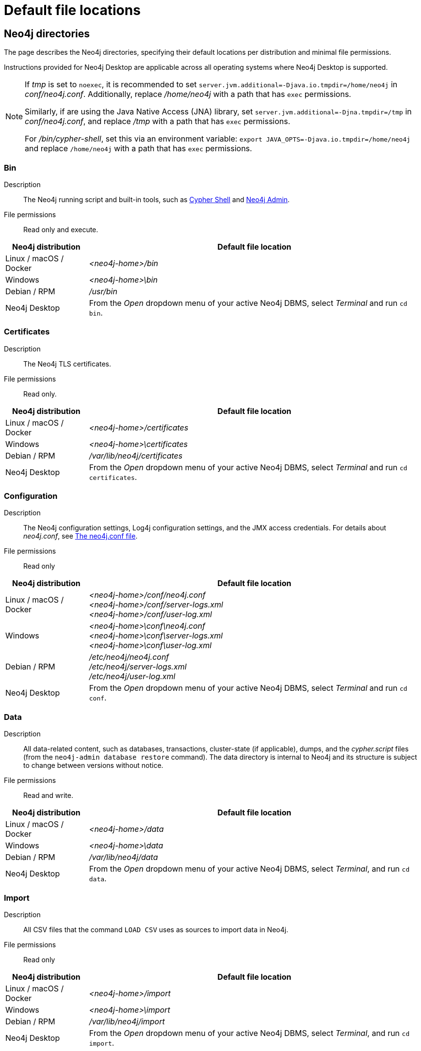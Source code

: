 :description: An overview of where files are stored in the different Neo4j distributions, and the necessary file permissions for running Neo4j.

[[file-locations]]
= Default file locations

[[neo4j-directories]]
== Neo4j directories

The page describes the Neo4j directories, specifying their default locations per distribution and minimal file permissions.

Instructions provided for Neo4j Desktop are applicable across all operating systems where Neo4j Desktop is supported.

[NOTE]
====
If  _tmp_ is set to `noexec`, it is recommended to set `server.jvm.additional=-Djava.io.tmpdir=/home/neo4j` in _conf/neo4j.conf_.
Additionally, replace _/home/neo4j_ with a path that has `exec` permissions.

Similarly, if are using the Java Native Access (JNA) library, set `server.jvm.additional=-Djna.tmpdir=/tmp` in _conf/neo4j.conf_, and replace _/tmp_ with a path that has `exec` permissions.

For _/bin/cypher-shell_, set this via an environment variable: `export JAVA_OPTS=-Djava.io.tmpdir=/home/neo4j` and replace `/home/neo4j` with a path that has `exec` permissions.
====

[[neo4j-bin]]
=== Bin

Description:: The Neo4j running script and built-in tools, such as xref:tools/cypher-shell.adoc[Cypher Shell] and xref:tools/neo4j-admin/index.adoc[Neo4j Admin].

File permissions:: Read only and execute.

[cols="1,4", options="header"]
|===
| Neo4j distribution
| Default file location

| Linux / macOS / Docker | _<neo4j-home>/bin_
| Windows | _<neo4j-home>\bin_
| Debian / RPM | _/usr/bin_
| Neo4j Desktop | From the _Open_ dropdown menu of your active Neo4j DBMS, select _Terminal_ and run `cd bin`.
|===

[[neo4j-certificates]]
=== Certificates

Description:: The Neo4j TLS certificates.

File permissions:: Read only.

[cols="1,4", options="header"]
|===
| Neo4j distribution
| Default file location

| Linux / macOS / Docker | _<neo4j-home>/certificates_
| Windows | _<neo4j-home>\certificates_
| Debian / RPM | _/var/lib/neo4j/certificates_
| Neo4j Desktop| From the _Open_ dropdown menu of your active Neo4j DBMS, select _Terminal_ and run `cd certificates`.
|===

[[neo4j-config]]
=== Configuration

Description:: The Neo4j configuration settings, Log4j configuration settings, and the JMX access credentials.
For details about _neo4j.conf_, see xref:configuration/neo4j-conf.adoc[The neo4j.conf file].

File permissions:: Read only

[cols="1,4", options="header"]
|===
| Neo4j distribution
| Default file location

| Linux / macOS / Docker | _<neo4j-home>/conf/neo4j.conf_ +
 _<neo4j-home>/conf/server-logs.xml_ +
 _<neo4j-home>/conf/user-log.xml_
| Windows | _<neo4j-home>\conf\neo4j.conf_ +
_<neo4j-home>\conf\server-logs.xml_ +
_<neo4j-home>\conf\user-log.xml_
| Debian / RPM | _/etc/neo4j/neo4j.conf_ +
_/etc/neo4j/server-logs.xml_ +
_/etc/neo4j/user-log.xml_
| Neo4j Desktop | From the _Open_ dropdown menu of your active Neo4j DBMS, select _Terminal_ and run `cd conf`.
|===

[[data]]
=== Data

Description:: All data-related content, such as databases, transactions, cluster-state (if applicable), dumps, and the _cypher.script_ files (from the `neo4j-admin database restore` command).
The data directory is internal to Neo4j and its structure is subject to change between versions without notice.

File permissions:: Read and write.

[cols="1,4", options="header"]
|===
| Neo4j distribution
| Default file location

| Linux / macOS / Docker | _<neo4j-home>/data_
| Windows | _<neo4j-home>\data_
| Debian / RPM | _/var/lib/neo4j/data_
| Neo4j Desktop | From the _Open_ dropdown menu of your active Neo4j DBMS, select _Terminal_, and run `cd data`.
|===

[[neo4j-import]]
=== Import

Description:: All CSV files that the command `LOAD CSV` uses as sources to import data in Neo4j.

File permissions:: Read only

[cols="1,4", options="header"]
|===
| Neo4j distribution
| Default file location

| Linux / macOS / Docker | _<neo4j-home>/import_
| Windows | _<neo4j-home>\import_
| Debian / RPM | _/var/lib/neo4j/import_
| Neo4j Desktop | From the _Open_ dropdown menu of your active Neo4j DBMS, select _Terminal_, and run `cd import`.
|===

[[neo4j-labs]]
=== Labs

Description:: Contains APOC Core.
For more information, see https://neo4j.com/docs/apoc/current/installation/[APOC User Guide -> Installation].

File permissions:: Read only.

[cols="1,4", options="header"]
|===
| Neo4j distribution
| Default file location

| Linux / macOS / Docker | _<neo4j-home>/labs_
| Windows | _<neo4j-home>\labs_
| Debian / RPM | _/var/lib/neo4j/labs_
| Neo4j Desktop | From the _Open_ dropdown menu of your active Neo4j DBMS, select _Terminal_, and run `cd labs`.
|===

[[neo4j-lib]]
=== Lib

Description:: All Neo4j dependencies.

File permissions:: Read only.

[cols="1,4", options="header"]
|===
| Neo4j distribution
| Default file location

| Linux / macOS / Docker | _<neo4j-home>/lib_
| Windows | _<neo4j-home>\lib_
| Debian / RPM | _/usr/share/neo4j/lib_
| Neo4j Desktop | From the _Open_ dropdown menu of your active Neo4j DBMS, select _Terminal_, and run `cd lib`.
|===

[[neo4j-licenses]]
=== Licenses

Description:: For storing license files from Neo4j.

File permissions:: Read only.

[cols="1,4", options="header"]
|===
| Neo4j distribution
| Default file location

| Linux / macOS / Docker | _<neo4j-home>/licenses_
| Windows | _<neo4j-home>\licenses_
| Debian / RPM | _/var/lib/neo4j/licenses_
| Neo4j Desktop | From the _Open_ dropdown menu of your active Neo4j DBMS, select _Terminal_, and run `cd licences`.
|===

[[neo4j-logs]]
=== Logs

Description:: The Neo4j log files.

File permissions:: Read and write.

[cols="1,4", options="header"]
|===
| Neo4j distribution
| Default file location

| Linux / macOS / Docker | _<neo4j-home>/logs_ footnote:[To view _neo4j.log_ in Docker, use xref:docker/mounting-volumes.adoc#docker-volumes-logs[`docker logs <containerID/name>`].]
| Windows | _<neo4j-home>\logs_
| Debian / RPM | _/var/log/neo4j/_ footnote:[To view the neo4j.log for Debian and RPM, use `journalctl --unit=neo4j`.]
| Neo4j Desktop | From the _Open_ dropdown menu of your active Neo4j DBMS, select _Terminal_, and run `cd logs`.
|===

[[neo4j-metrics]]
=== Metrics

Description:: The Neo4j built-in metrics for monitoring the Neo4j DBMS and each individual database.

File permissions:: Read and write.

[cols="1,4", options="header"]
|===
| Neo4j distribution
| Default file location

| Linux / macOS / Docker | _<neo4j-home>/metrics_
| Windows | _<neo4j-home>\metrics_
| Debian / RPM | _/var/lib/neo4j/metrics_
| Neo4j Desktop | From the _Open_ dropdown menu of your active Neo4j DBMS, select _Terminal_, and run `cd metrics`.
|===

[[neo4j-plugins]]
=== Plugins

Description:: Custom code that extends Neo4j, for example, user-defined procedures, functions, and security plugins.

File permissions:: Read only.

[cols="1,4", options="header"]
|===
| Neo4j distribution
| Default file location

| Linux / macOS / Docker | _<neo4j-home>/plugins_
| Windows | _<neo4j-home>\plugins_
| Debian / RPM | _/var/lib/neo4j/plugins_
| Neo4j Desktop | From the _Open_ dropdown menu of your active Neo4j DBMS, select _Terminal_, and run `cd plugins`.
|===

[[neo4j-products]]
=== Products

Description:: The JAR files of the Neo4j products: link:https://neo4j.com/docs/graph-data-science/current/[Graph Data Science Library], link:https://neo4j.com/docs/bloom-user-guide/current/[Neo4j Bloom], and link:{neo4j-docs-base-uri}/cypher-manual/{page-version}/genai-integrations/[GenAI plugin].
The folder also contains a _README.txt_ file with information on enabling them.

File permissions:: Read only.

[cols="1,4", options="header"]
|===
| Neo4j distribution
| Default file location

| Linux / macOS / Docker | _<neo4j-home>/products_
| Windows | _<neo4j-home>\products_
| Debian / RPM | _/var/lib/neo4j/products_
| Neo4j Desktop | From the _Open_ dropdown menu of your active Neo4j DBMS, select _Terminal_, and run `cd products`.
|===

[[neo4j-run]]
=== Run

Description:: The processes IDs.

File permissions:: Read and write.

[cols="1,4", options="header"]
|===
| Neo4j distribution
| Default file location

| Linux / macOS / Docker | _<neo4j-home>/run_
| Windows | _<neo4j-home>\run_
| Debian / RPM | _/var/lib/neo4j/run_
| Neo4j Desktop | From the _Open_ dropdown menu of your active Neo4j DBMS, select _Terminal_, and run `cd run`.
|===


[[file-locations-file-locations]]
== Customize your file locations
The file locations can also be customized by using environment variables and options.

The locations of _<neo4j-home>_ and _conf_ can be configured using environment variables:

[[table-file-locations-environment-variables]]
.Configuration of _<neo4j-home>_ and _conf_
[cols="4", options="header"]
|===
| Location
| Default
| Environment variable
| Notes

| _<neo4j-home>_
| parent of _bin_
| `NEO4J_HOME`
| Must be set explicitly if _bin_ is not a subdirectory.

| _conf_
| _<neo4j-home>/conf_
| `NEO4J_CONF`
| Must be set explicitly if it is not a subdirectory of _<neo4j-home>_.
|===


The rest of the locations can be configured by uncommenting the respective setting in the _conf/neo4j.conf_ file and changing the default value.

[source, shell]
----
#server.directories.data=data
#server.directories.plugins=plugins
#server.directories.logs=logs
#server.directories.lib=lib
#server.directories.run=run
#server.directories.licenses=licenses
#server.directories.metrics=metrics
#server.directories.transaction.logs.root=data/transactions
#server.directories.dumps.root=data/dumps
#server.directories.import=import
----

